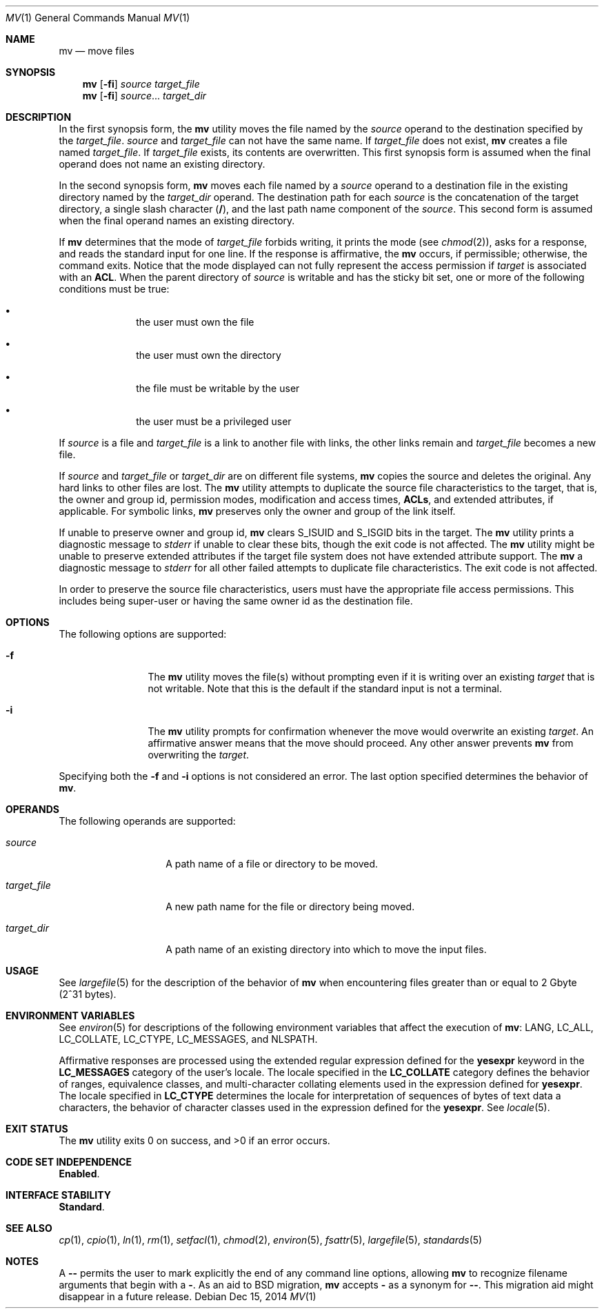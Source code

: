 .\" Copyright 1989 AT&T
.\" Copyright (c) 1992, X/Open Company Limited  All Rights Reserved
.\" Portions Copyright (c) 2007, Sun Microsystems, Inc.  All Rights Reserved
.\" Sun Microsystems, Inc. gratefully acknowledges The Open Group for permission to reproduce portions of its copyrighted documentation. Original documentation from The Open Group can be obtained online at
.\" http://www.opengroup.org/bookstore/.
.\" The Institute of Electrical and Electronics Engineers and The Open Group, have given us permission to reprint portions of their documentation. In the following statement, the phrase "this text" refers to portions of the system documentation. Portions of this text are reprinted and reproduced in electronic form in the Sun OS Reference Manual, from IEEE Std 1003.1, 2004 Edition, Standard for Information Technology -- Portable Operating System Interface (POSIX), The Open Group Base Specifications Issue 6, Copyright (C) 2001-2004 by the Institute of Electrical and Electronics Engineers, Inc and The Open Group. In the event of any discrepancy between these versions and the original IEEE and The Open Group Standard, the original IEEE and The Open Group Standard is the referee document. The original Standard can be obtained online at http://www.opengroup.org/unix/online.html.
.\"  This notice shall appear on any product containing this material.
.\" The contents of this file are subject to the terms of the Common Development and Distribution License (the "License").  You may not use this file except in compliance with the License.
.\" You can obtain a copy of the license at usr/src/OPENSOLARIS.LICENSE or http://www.opensolaris.org/os/licensing.  See the License for the specific language governing permissions and limitations under the License.
.\" When distributing Covered Code, include this CDDL HEADER in each file and include the License file at usr/src/OPENSOLARIS.LICENSE.  If applicable, add the following below this CDDL HEADER, with the fields enclosed by brackets "[]" replaced with your own identifying information: Portions Copyright [yyyy] [name of copyright owner]
.Dd Dec 15, 2014
.Dt MV 1
.Os
.Sh NAME
.Nm mv
.Nd move files
.
.Sh SYNOPSIS
.Nm
.Op Fl fi
.Ar source
.Ar target_file
.
.Nm
.Op Fl fi
.Ar source Ns No ...
.Ar target_dir
.
.Sh DESCRIPTION
In the first synopsis form, the
.Nm
utility moves the file named by the
.Ar source
operand to the destination specified by the
.Ar target_file .
.Ar source
and
.Ar target_file
can not have the same name.
If
.Ar target_file
does not exist,
.Nm
creates a file named
.Ar target_file .
If
.Ar target_file
exists, its contents are overwritten.
This first synopsis form is assumed when the final operand does not name an
existing directory.
.Lp
In the second synopsis form,
.Nm
moves each file named by a
.Ar source
operand to a destination file in the existing directory named by the
.Ar target_dir
operand. The destination path for each
.Ar source
is the concatenation of the target directory, a single slash character
.Pq Sy / ,
and the last path name component of the
.Ar source .
This second form is assumed when the final operand names an existing
directory.
.Lp
If
.Nm
determines that the mode of
.Ar target_file
forbids writing, it prints the mode
.Pq see Xr chmod 2 ,
asks for a response, and reads the standard
input for one line.
If the response is affirmative, the
.Nm
occurs, if permissible; otherwise, the command exits.
Notice that the mode displayed can
not fully represent the access permission if
.Ar target
is associated with an
.Sy ACL .
When the parent directory of
.Ar source
is writable and has the
sticky bit set, one or more of the following conditions must be true:
.Bl -bullet -offset indent
.It
the user must own the file
.It
the user must own the directory
.It
the file must be writable by the user
.It
the user must be a privileged user
.El
.Lp
If
.Ar source
is a file and
.Ar target_file
is a link to another file with
links, the other links remain and
.Ar target_file
becomes a new file.
.Lp
If
.Ar source
and
.Ar target_file No or Ar target_dir
are on different file
systems,
.Nm
copies the source and deletes the original.
Any hard links to other files are lost.
The
.Nm
utility attempts to duplicate the source file
characteristics to the target, that is, the owner and group id, permission
modes, modification and access times,
.Sy ACLs ,
and extended attributes, if applicable.
For symbolic links,
.Nm
preserves only the owner and group of the link itself.
.Lp
If unable to preserve owner and group id,
.Nm
clears
.Dv S_ISUID
and
.Dv S_ISGID
bits in the target.
The
.Nm
utility prints a diagnostic message to
.Va stderr
if unable to clear these bits, though the exit code is not affected.
The
.Nm
utility might be unable to preserve extended attributes if the target file
system does not have extended attribute support.
The
.Nm
a diagnostic message to
.Va stderr
for all other failed attempts to duplicate file
characteristics.
The exit code is not affected.
.Lp
In order to preserve the source file characteristics, users must have the
appropriate file access permissions.
This includes being super-user or having
the same owner id as the destination file.
.
.Sh OPTIONS
The following options are supported:
.Bl -tag -width Fl
.It Fl f
The
.Nm
utility moves the file(s) without prompting even if it is writing over an
existing
.Fa target
that is not writable.
Note that this is the default if the standard input is
not a terminal.
.It Fl i
The
.Nm
utility prompts for confirmation whenever the move would overwrite an existing
.Ar target .
An affirmative answer means that the move should proceed.
Any other answer prevents
.Nm mv
from overwriting the
.Ar target .
.El
.Lp
Specifying both the
.Fl f
and
.Fl i
options is not considered an error.
The last option specified determines the behavior of
.Nm .
.
.Sh OPERANDS
The following operands are supported:
.Bl -tag -width Ar
.It Ar source
A path name of a file or directory to be moved.
.It Ar target_file
A new path name for the file or directory being moved.
.It Ar target_dir
A path name of an existing directory into which to move the input files.
.El
.Sh USAGE
See
.Xr largefile 5
for the description of the behavior of
.Nm
when encountering files greater than or equal to 2 Gbyte (2^31 bytes).
.
.Sh ENVIRONMENT VARIABLES
See
.Xr environ 5
for descriptions of the following environment variables
that affect the execution of
.Nm :
.Ev LANG , LC_ALL , LC_COLLATE , LC_CTYPE , LC_MESSAGES ,
and
.Ev NLSPATH .
.Lp
Affirmative responses are processed using the extended regular expression
defined for the
.Sy yesexpr
keyword in the
.Sy LC_MESSAGES
category of the user's locale.
The locale specified in the
.Sy LC_COLLATE
category defines the behavior of ranges, equivalence classes, and
multi-character collating elements used in the expression defined for
.Sy yesexpr .
The locale specified in
.Sy LC_CTYPE
determines the locale for interpretation of sequences of
bytes of text data a characters, the behavior of character classes used in the
expression defined for the
.Sy yesexpr .
See
.Xr locale 5 .
.
.Sh EXIT STATUS
.Ex -std
.
.Sh CODE SET INDEPENDENCE
.Sy Enabled .
.
.Sh INTERFACE STABILITY
.Sy Standard .
.
.Sh SEE ALSO
.Xr cp 1 ,
.Xr cpio 1 ,
.Xr ln 1 ,
.Xr rm 1 ,
.Xr setfacl 1 ,
.Xr chmod 2 ,
.Xr environ 5 ,
.Xr fsattr 5 ,
.Xr largefile 5 ,
.Xr standards 5
.
.Sh NOTES
A
.Fl -
permits the user to mark explicitly the end of any command line
options, allowing
.Nm
to recognize filename arguments that begin with a
.Fl .
As an aid to BSD migration,
.Nm
accepts
.Fl ""
as a synonym for
.Fl - .
This migration aid might disappear in a future release.
